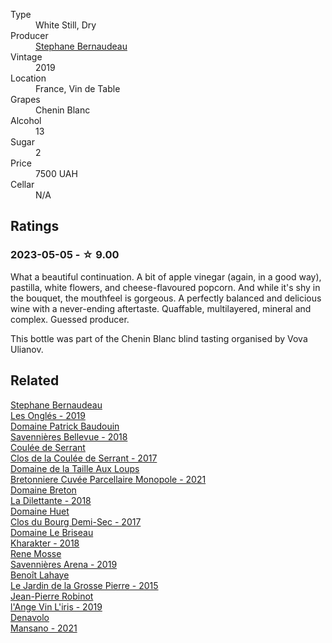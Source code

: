 #+attr_html: :class wine-main-image
[[file:/images/37/112ddf-9b53-4c56-8e36-c71002ea06ab/2023-05-06-11-54-20-IMG-6748@512.webp]]

- Type :: White Still, Dry
- Producer :: [[barberry:/producers/74e0c03e-7cf5-4f27-b263-3512418031a3][Stephane Bernaudeau]]
- Vintage :: 2019
- Location :: France, Vin de Table
- Grapes :: Chenin Blanc
- Alcohol :: 13
- Sugar :: 2
- Price :: 7500 UAH
- Cellar :: N/A

** Ratings

*** 2023-05-05 - ☆ 9.00

What a beautiful continuation. A bit of apple vinegar (again, in a good way), pastilla, white flowers, and cheese-flavoured popcorn. And while it's shy in the bouquet, the mouthfeel is gorgeous. A perfectly balanced and delicious wine with a never-ending aftertaste. Quaffable, multilayered, mineral and complex. Guessed producer.

This bottle was part of the Chenin Blanc blind tasting organised by Vova Ulianov.

** Related

#+begin_export html
<div class="flex-container">
  <a class="flex-item flex-item-left" href="/wines/6b86dd6e-8d5c-4bba-9ef3-d86a42cd0fe2.html">
    <img class="flex-bottle" src="/images/6b/86dd6e-8d5c-4bba-9ef3-d86a42cd0fe2/2023-05-06-11-53-01-IMG-6750@512.webp"></img>
    <section class="h">Stephane Bernaudeau</section>
    <section class="h text-bolder">Les Onglés - 2019</section>
  </a>

  <a class="flex-item flex-item-right" href="/wines/01025fcf-ae2c-4a42-8d0e-1b6d9c5207cf.html">
    <img class="flex-bottle" src="/images/01/025fcf-ae2c-4a42-8d0e-1b6d9c5207cf/2023-05-06-11-06-17-38ADE6D7-BFCD-4F5D-A918-FA924EC9FBAE-1-105-c@512.webp"></img>
    <section class="h">Domaine Patrick Baudouin</section>
    <section class="h text-bolder">Savennières Bellevue - 2018</section>
  </a>

  <a class="flex-item flex-item-left" href="/wines/256ef92e-de3a-4f87-b669-041175420aa6.html">
    <img class="flex-bottle" src="/images/25/6ef92e-de3a-4f87-b669-041175420aa6/2023-05-06-11-17-40-IMG-6784@512.webp"></img>
    <section class="h">Coulée de Serrant</section>
    <section class="h text-bolder">Clos de la Coulée de Serrant - 2017</section>
  </a>

  <a class="flex-item flex-item-right" href="/wines/2e3a144b-504a-4d4d-83d6-8551084cbed2.html">
    <img class="flex-bottle" src="/images/2e/3a144b-504a-4d4d-83d6-8551084cbed2/2023-04-07-20-31-47-A4464F80-783C-451D-A611-28C7BE060FA3-1-105-c@512.webp"></img>
    <section class="h">Domaine de la Taille Aux Loups</section>
    <section class="h text-bolder">Bretonniere Cuvée Parcellaire Monopole - 2021</section>
  </a>

  <a class="flex-item flex-item-left" href="/wines/30e2bafe-08f1-45a1-b7f4-91d93b5e1488.html">
    <img class="flex-bottle" src="/images/30/e2bafe-08f1-45a1-b7f4-91d93b5e1488/2023-05-06-11-13-42-IMG-6781@512.webp"></img>
    <section class="h">Domaine Breton</section>
    <section class="h text-bolder">La Dilettante - 2018</section>
  </a>

  <a class="flex-item flex-item-right" href="/wines/5cc200a2-74dc-4d09-915f-bc4240a5c15f.html">
    <img class="flex-bottle" src="/images/5c/c200a2-74dc-4d09-915f-bc4240a5c15f/2023-05-06-11-48-19-IMG-6799@512.webp"></img>
    <section class="h">Domaine Huet</section>
    <section class="h text-bolder">Clos du Bourg Demi-Sec - 2017</section>
  </a>

  <a class="flex-item flex-item-left" href="/wines/69b6a7f9-4741-49e1-9804-2a90b3f177cc.html">
    <img class="flex-bottle" src="/images/69/b6a7f9-4741-49e1-9804-2a90b3f177cc/2023-05-06-11-38-17-IMG-6792@512.webp"></img>
    <section class="h">Domaine Le Briseau</section>
    <section class="h text-bolder">Kharakter - 2018</section>
  </a>

  <a class="flex-item flex-item-right" href="/wines/ae9964d3-35ea-41d6-ba06-cebdc91f52fc.html">
    <img class="flex-bottle" src="/images/ae/9964d3-35ea-41d6-ba06-cebdc91f52fc/2023-05-06-11-31-00-IMG-6789@512.webp"></img>
    <section class="h">Rene Mosse</section>
    <section class="h text-bolder">Savennières Arena - 2019</section>
  </a>

  <a class="flex-item flex-item-left" href="/wines/b5c99371-b78e-464e-a3b4-6ed56440c830.html">
    <img class="flex-bottle" src="/images/b5/c99371-b78e-464e-a3b4-6ed56440c830/2023-05-06-12-00-11-IMG-6809@512.webp"></img>
    <section class="h">Benoît Lahaye</section>
    <section class="h text-bolder">Le Jardin de la Grosse Pierre - 2015</section>
  </a>

  <a class="flex-item flex-item-right" href="/wines/cbe859e6-edcd-41a3-9d72-3a4bfb4be7bc.html">
    <img class="flex-bottle" src="/images/cb/e859e6-edcd-41a3-9d72-3a4bfb4be7bc/2023-05-06-11-36-38-IMG-6791@512.webp"></img>
    <section class="h">Jean-Pierre Robinot</section>
    <section class="h text-bolder">l'Ange Vin L'iris - 2019</section>
  </a>

  <a class="flex-item flex-item-left" href="/wines/da4e356a-f465-4ba5-996c-2f97a9dab5f7.html">
    <img class="flex-bottle" src="/images/da/4e356a-f465-4ba5-996c-2f97a9dab5f7/2023-05-06-11-01-49-D218EB70-0C33-4201-92A3-ECB1F344098B-1-105-c@512.webp"></img>
    <section class="h">Denavolo</section>
    <section class="h text-bolder">Mansano - 2021</section>
  </a>

</div>
#+end_export

